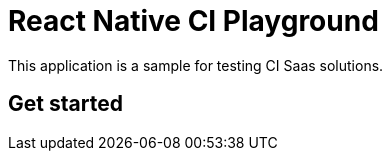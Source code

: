 = React Native CI Playground

This application is a sample for testing CI Saas solutions.

== Get started

